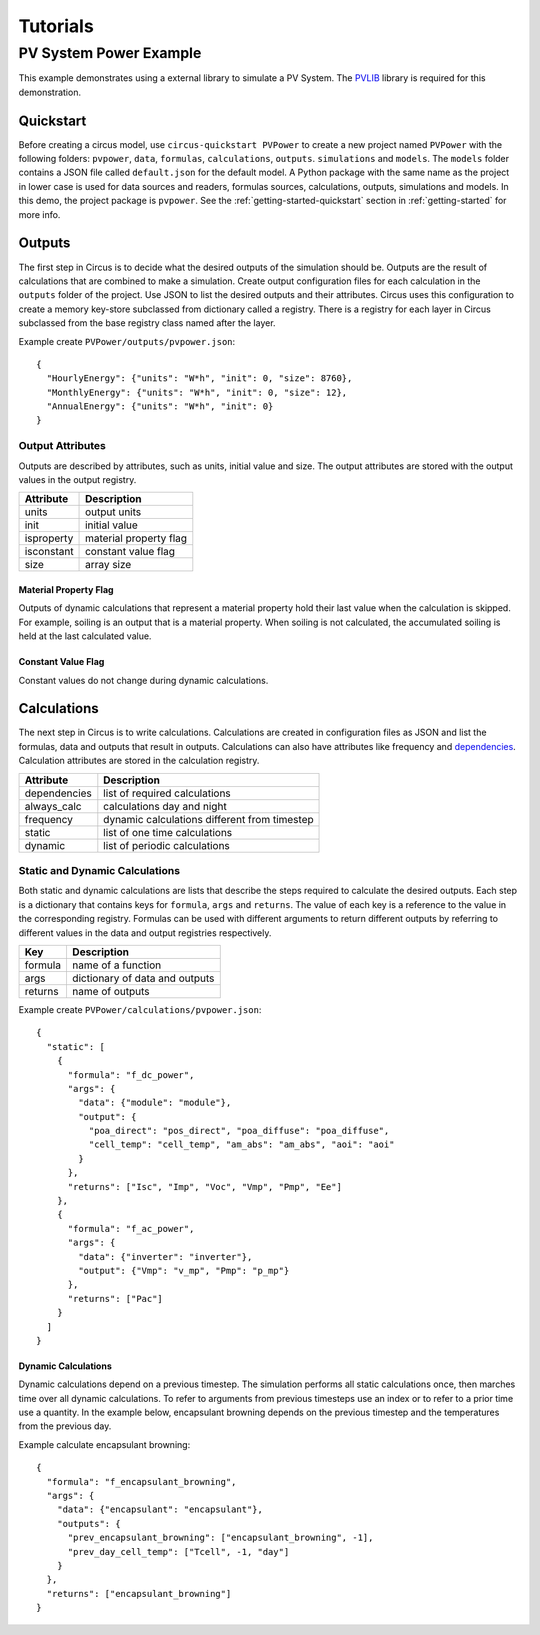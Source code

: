 .. _tutorials:

Tutorials
=========

PV System Power Example
-----------------------
This example demonstrates using a external library to simulate a PV System.
The `PVLIB <https://pypi.python.org/pypi/pvlib>`_ library is required for this
demonstration.


Quickstart
~~~~~~~~~~
Before creating a circus model, use ``circus-quickstart PVPower`` to create a
new project named ``PVPower`` with the following folders: ``pvpower``, ``data``,
``formulas``, ``calculations``, ``outputs``. ``simulations`` and ``models``.
The ``models`` folder contains a JSON file called ``default.json`` for the
default model. A Python package with the same name as the project in lower case
is used for data sources and readers, formulas sources, calculations, outputs,
simulations and models. In this demo, the project package is ``pvpower``. See
the :ref:`getting-started-quickstart` section in :ref:`getting-started` for more
info.

Outputs
~~~~~~~
The first step in Circus is to decide what the desired outputs of the simulation
should be. Outputs are the result of calculations that are combined to make a
simulation. Create output configuration files for each calculation in the
``outputs`` folder of the project. Use JSON to list the desired outputs and
their attributes. Circus uses this configuration to create a memory key-store
subclassed from dictionary called a registry. There is a registry for each layer
in Circus subclassed from the base registry class named after the layer.

Example create ``PVPower/outputs/pvpower.json``::

    {
      "HourlyEnergy": {"units": "W*h", "init": 0, "size": 8760},
      "MonthlyEnergy": {"units": "W*h", "init": 0, "size": 12},
      "AnnualEnergy": {"units": "W*h", "init": 0}
    }

Output Attributes
+++++++++++++++++
Outputs are described by attributes, such as units, initial value and size. The
output attributes are stored with the output values in the output registry.

==========  ========================
Attribute   Description
==========  ========================
units       output units
init        initial value
isproperty  material property flag
isconstant  constant value flag
size        array size
==========  ========================

Material Property Flag
``````````````````````
Outputs of dynamic calculations that represent a material property hold their
last value when the calculation is skipped. For example, soiling is an output
that is a material property. When soiling is not calculated, the accumulated
soiling is held at the last calculated value.

Constant Value Flag
```````````````````
Constant values do not change during dynamic calculations.

Calculations
~~~~~~~~~~~~
The next step in Circus is to write calculations. Calculations are created in
configuration files as JSON and list the formulas, data and outputs that result
in outputs. Calculations can also have attributes like frequency and
`dependencies <http://xkcd.com/754/>`_. Calculation attributes are stored in the
calculation registry.

============  ============================================
Attribute     Description
============  ============================================
dependencies  list of required calculations
always_calc   calculations day and night
frequency     dynamic calculations different from timestep
static        list of one time calculations
dynamic       list of periodic calculations
============  ============================================

Static and Dynamic Calculations
+++++++++++++++++++++++++++++++
Both static and dynamic calculations are lists that describe the steps required
to calculate the desired outputs. Each step is a dictionary that contains keys
for ``formula``, ``args`` and ``returns``. The value of each key is a reference
to the value in the corresponding registry. Formulas can be used with different
arguments to return different outputs by referring to different values in the
data and output registries respectively.

=======  ==============================
Key      Description
=======  ==============================
formula  name of a function
args     dictionary of data and outputs
returns  name of outputs
=======  ==============================

Example create ``PVPower/calculations/pvpower.json``::

    {
      "static": [
        {
          "formula": "f_dc_power",
          "args": {
            "data": {"module": "module"},
            "output": {
              "poa_direct": "pos_direct", "poa_diffuse": "poa_diffuse",
              "cell_temp": "cell_temp", "am_abs": "am_abs", "aoi": "aoi"
            }
          },
          "returns": ["Isc", "Imp", "Voc", "Vmp", "Pmp", "Ee"]
        },
        {
          "formula": "f_ac_power",
          "args": {
            "data": {"inverter": "inverter"},
            "output": {"Vmp": "v_mp", "Pmp": "p_mp"}
          },
          "returns": ["Pac"]
        }
      ]
    }

Dynamic Calculations
````````````````````
Dynamic calculations depend on a previous timestep. The simulation performs all
static calculations once, then marches time over all dynamic calculations. To
refer to arguments from previous timesteps use an index or to refer to a prior
time use a quantity. In the example below, encapsulant browning depends on the
previous timestep and the temperatures from the previous day.

Example calculate encapsulant browning::

    {
      "formula": "f_encapsulant_browning",
      "args": {
        "data": {"encapsulant": "encapsulant"},
        "outputs": {
          "prev_encapsulant_browning": ["encapsulant_browning", -1],
          "prev_day_cell_temp": ["Tcell", -1, "day"]
        }
      },
      "returns": ["encapsulant_browning"]
    }

